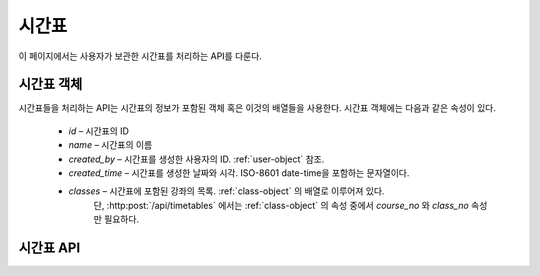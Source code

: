 시간표
******

이 페이지에서는 사용자가 보관한 시간표를 처리하는 API를 다룬다.

.. _timetable-object:

시간표 객체
===========

시간표들을 처리하는 API는 시간표의 정보가 포함된 객체 혹은 이것의 배열들을 사용한다. 시간표 객체에는 다음과 같은 속성이 있다.

   * `id` – 시간표의 ID
   * `name` – 시간표의 이름
   * `created_by` – 시간표를 생성한 사용자의 ID. :ref:`user-object` 참조.
   * `created_time` – 시간표를 생성한 날짜와 시각. ISO-8601 date-time을 포함하는 문자열이다.
   * `classes` – 시간표에 포함된 강좌의 목록. :ref:`class-object` 의 배열로 이루어져 있다.
                 단, :http:post:`/api/timetables` 에서는 :ref:`class-object` 의 속성 중에서 
                 `course_no` 와 `class_no` 속성만 필요하다.

시간표 API
==========

.. http:get:: /api/timetables
   
   사용자가 보관하고 있는 시간표의 목록

   **요청 예시**:

   .. sourcecode:: http

      GET /api/timetables?user_id=me&offset=0&limit=5 HTTP/1.1
      Host: example.com
      Accept: application/json, text/javascript

   :query user_id: 시간표의 목록을 받아올 사용자의 ID. ``me`` 는 현재 로그인한 사용자를 가리킨다.
   :query limit: 받아올 시간표의 최대 개수
   :query offset: 시간표를 받아오기 시작할 위치. 최신순 정렬 기준이다. 즉, `offset` 이 0이면 가장 최근에 수정한 시간표들부터 받아온다.
   :reqheader Accept: ``application/json`` 혹은 ``text/javascript``

   **응답 예시**:

   .. sourcecode:: http

      HTTP/1.1 200 OK
      Content-Type: application/json

      [
        {
          "id": "123",
          "name": "이번 학기 최종 시간표",
          "created_by": "1",
          "created_time": "2013-08-25T09:28:28+0000",
          "classes": [
            {
              "course_no": "ITE231",
              "class_no": "10443",
              "title": "컴퓨터구조론",
              "instructor": "이인환",
              "score": 3.00,
              "time": [
                {"start_time": 216, "end_time": 218, "room": "H77-0207"},
                {"start_time": 514, "end_time": 516, "room": "H77-0207"}
              ]
            },
            {
              "course_no": "ITE316",
              "class_no": "10415",
              "title": "데이터베이스시스템",
              "instructor": "김상욱",
              "score": 3.00,
              "time": [
                {"start_time": 115, "end_time": 117, "room": "H77-0813"},
                {"start_time": 315, "end_time": 317, "room": "H77-0813"}
              ]
            },
            {
              "course_no": "SYH003",
              "class_no": "10130",
              "title": "비즈니스리더십(HELP3)",
              "instructor": null,
              "score": 2.00,
              "time": [
                {"start_time": 607, "end_time": 610, "room": "H"}
              ]
            },
            {
              "course_no": "CSE406",
              "class_no": "10407",
              "title": "소프트웨어공학",
              "instructor": "유인경",
              "score": 3.00,
              "time": [
                {"start_time": 213, "end_time": 215, "room": "H93-0811"},
                {"start_time": 306, "end_time": 308, "room": "H93-0811"}
              ]
            },
            {
              "course_no": "ELE429",
              "class_no": "10400",
              "title": "컴파일러",
              "instructor": "임을규",
              "score": 3.00,
              "time": [
                {"start_time": 303, "end_time": 305, "room": "H77-0813"},
                {"start_time": 505, "end_time": 507, "room": "H77-0507"}
              ]
            },
            {
              "course_no": "ENE419",
              "class_no": "10410",
              "title": "컴퓨터네트워크",
              "instructor": "조인휘",
              "score": 3.00,
              "time": [
                {"start_time": 418, "end_time": 420, "room": "H77-0203"},
                {"start_time": 512, "end_time": 514, "room": "H77-0501"}
              ]
            },
            {
              "course_no": "GEN606",
              "class_no": "10417",
              "title": "특허법의이해",
              "instructor": "장의선",
              "score": 2.00,
              "time": [
                {"start_time": 205, "end_time": 208, "room": "H77-0813"}
              ]
            }
          ]
        }
      ]

   :ref:`timetable-object` 의 배열로 이루어져 있다.

   :resheader Content-Type: ``application/json``
   :statuscode 200: 시간표들 받아오기 성공
   :statuscode 404: 사용자 `user_id` 가 보관하고 있는 시간표의 목록을 받아올 권한이 없음

.. http:get:: /api/timetables/(tt_id)
   
   ID가 `tt_id` 인 시간표

   **요청 예시**:

   .. sourcecode:: http

      GET /api/timetables/123 HTTP/1.1
      Host: example.com
      Accept: application/json, text/javascript

   :param tt_id: 시간표의 ID
   :reqheader Accept: ``application/json`` 혹은 ``text/javascript``

   **응답 예시**:

   .. sourcecode:: http

      HTTP/1.1 200 OK
      Content-Type: application/json

      {
        "id": "123",
        "name": "이번 학기 최종 시간표",
        "created_by": "1",
        "created_time": "2013-08-25T09:28:28+0000",
        "classes": [
          {
            "course_no": "ITE231",
            "class_no": "10443",
            "title": "컴퓨터구조론",
            "instructor": "이인환",
            "score": 3.00,
            "time": [
              {"start_time": 216, "end_time": 218, "room": "H77-0207"},
              {"start_time": 514, "end_time": 516, "room": "H77-0207"}
            ]
          },
          {
            "course_no": "ITE316",
            "class_no": "10415",
            "title": "데이터베이스시스템",
            "instructor": "김상욱",
            "score": 3.00,
            "time": [
              {"start_time": 115, "end_time": 117, "room": "H77-0813"},
              {"start_time": 315, "end_time": 317, "room": "H77-0813"}
            ]
          },
          {
            "course_no": "SYH003",
            "class_no": "10130",
            "title": "비즈니스리더십(HELP3)",
            "instructor": null,
            "score": 2.00,
            "time": [
              {"start_time": 607, "end_time": 610, "room": "H"}
            ]
          },
          {
            "course_no": "CSE406",
            "class_no": "10407",
            "title": "소프트웨어공학",
            "instructor": "유인경",
            "score": 3.00,
            "time": [
              {"start_time": 213, "end_time": 215, "room": "H93-0811"},
              {"start_time": 306, "end_time": 308, "room": "H93-0811"}
            ]
          },
          {
            "course_no": "ELE429",
            "class_no": "10400",
            "title": "컴파일러",
            "instructor": "임을규",
            "score": 3.00,
            "time": [
              {"start_time": 303, "end_time": 305, "room": "H77-0813"},
              {"start_time": 505, "end_time": 507, "room": "H77-0507"}
            ]
          },
          {
            "course_no": "ENE419",
            "class_no": "10410",
            "title": "컴퓨터네트워크",
            "instructor": "조인휘",
            "score": 3.00,
            "time": [
              {"start_time": 418, "end_time": 420, "room": "H77-0203"},
              {"start_time": 512, "end_time": 514, "room": "H77-0501"}
            ]
          },
          {
            "course_no": "GEN606",
            "class_no": "10417",
            "title": "특허법의이해",
            "instructor": "장의선",
            "score": 2.00,
            "time": [
              {"start_time": 205, "end_time": 208, "room": "H77-0813"}
            ]
          }
        ]
      }

   JSON 파라미터에 대한 정보는 :ref:`timetable-object` 참조.

   :resheader Content-Type: ``application/json``
   :statuscode 200: 시간표 받아오기 성공
   :statuscode 404: 시간표 `tt_id` 를 받아올 권한이 없음

.. http:post:: /api/timetables
   
   새로운 시간표를 생성

   **요청 예시**:

   .. sourcecode:: http

      POST /api/timetables HTTP/1.1
      Host: example.com
      Content-Type: application/json

      {
        "name": "이번 학기 최종 시간표",
        "classes": [
          {"course_no": "ITE231", "class_no": "10443"},
          {"course_no": "ITE316", "class_no": "10415"},
          {"course_no": "SYH003", "class_no": "10130"},
          {"course_no": "CSE406", "class_no": "10407"},
          {"course_no": "ELE429", "class_no": "10400"},
          {"course_no": "ENE419", "class_no": "10410"},
          {"course_no": "GEN606", "class_no": "10417"}
        ]
      }

   JSON 파라미터에 대한 정보는 :ref:`timetable-object` 참조.
   
   :reqheader Content-Type: ``application/json``

   **응답 예시**:

   .. sourcecode:: http

      HTTP/1.1 200 OK
      Location: http://example.com/api/timetables/124

   :resheader Location: 시간표가 성공적으로 생성되었을 때, 생성된 시간표의 링크
   :statuscode 200: 시간표 생성 성공
   :statuscode 400: 시간표 생성 실패

.. http:delete:: /api/timetables/(tt_id)
   
   시간표 `tt_id` 를 삭제

   **요청 예시**:

   .. sourcecode:: http

      DELETE /api/timetables/123 HTTP/1.1
      Host: example.com

   :param tt_id: 시간표의 ID

   **응답 예시**:

   .. sourcecode:: http

      HTTP/1.1 200 OK

   :statuscode 200: 시간표 삭제 성공
   :statuscode 404: 시간표 `tt_id` 를 삭제할 권한이 없음
